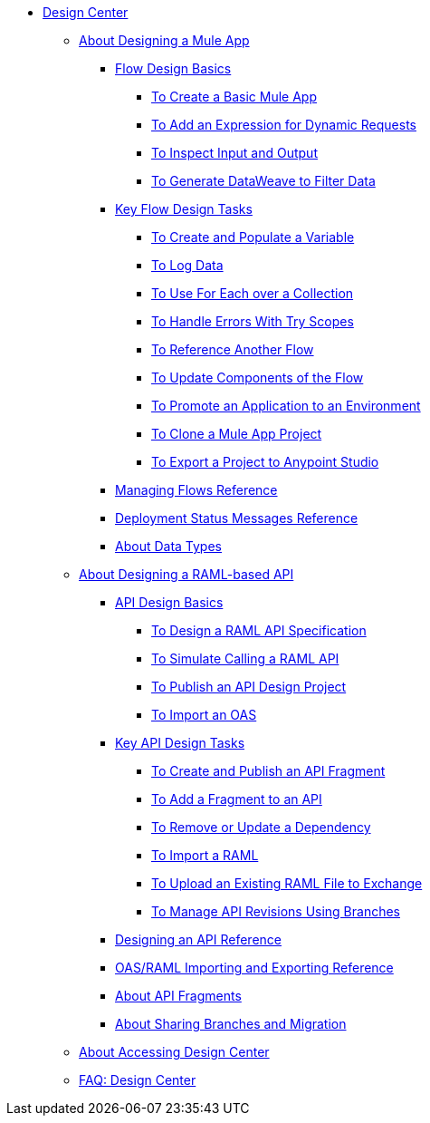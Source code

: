 // TOC File
* link:/design-center/v/1.0/[Design Center]
** link:/design-center/v/1.0/about-designing-a-mule-application[About Designing a Mule App]
*** link:/design-center/v/1.0/flow-design-basic-tasks[Flow Design Basics]
**** link:/design-center/v/1.0/to-create-a-new-project[To Create a Basic Mule App]
**** link:/design-center/v/1.0/design-dynamic-request-task[To Add an Expression for Dynamic Requests]
**** link:/design-center/v/1.0/inspect-data-task[To Inspect Input and Output]
**** link:/design-center/v/1.0/design-filter-task[To Generate DataWeave to Filter Data]
*** link:/design-center/v/1.0/key-flow-design-tasks[Key Flow Design Tasks]
**** link:/design-center/v/1.0/to-create-and-populate-a-variable[To Create and Populate a Variable]
**** link:/design-center/v/1.0/logger-task-design-center[To Log Data]

**** link:/design-center/v/1.0/for-each-task-design-center[To Use For Each over a Collection]
**** link:/design-center/v/1.0/error-handling-task-design-center[To Handle Errors With Try Scopes]
**** link:/design-center/v/1.0/reference-flow-task-design-center[To Reference Another Flow]
**** link:/design-center/v/1.0/manage-dependency-versions-design-center[To Update Components of the Flow]
**** link:/design-center/v/1.0/promote-app-prod-env-design-center[To Promote an Application to an Environment]
**** link:/design-center/v/1.0/to-create-a-mule-application-project[To Clone a Mule App Project]
**** link:/design-center/v/1.0/export-studio-design-center[To Export a Project to Anypoint Studio]
*** link:/design-center/v/1.0/to-manage-mule-flows[Managing Flows Reference]
*** link:/design-center/v/1.0/reference-deployment-status-messages[Deployment Status Messages Reference]
*** link:/design-center/v/1.0/about-data-types[About Data Types]
** link:/design-center/v/1.0/designing-api-about[About Designing a RAML-based API]
*** link:/design-center/v/1.0/design-api-basics-tasks[API Design Basics]
**** link:/design-center/v/1.0/design-raml-api-task[To Design a RAML API Specification]
**** link:/design-center/v/1.0/simulate-api-task[To Simulate Calling a RAML API]
**** link:/design-center/v/1.0/publish-project-exchange-task[To Publish an API Design Project]
**** link:/design-center/v/1.0/design-import-oas-task[To Import an OAS]
*** link:/design-center/v/1.0/design-api-key-tasks[Key API Design Tasks]
**** link:/design-center/v/1.0/create-reuse-part-task[To Create and Publish an API Fragment]
**** link:/design-center/v/1.0/add-dependencies-task[To Add a Fragment to an API]
**** link:/design-center/v/1.0/design-update-remove-dep-task[To Remove or Update a Dependency]
**** link:/design-center/v/1.0/design-import-raml-task[To Import a RAML]
**** link:/design-center/v/1.0/upload-raml-task[To Upload an Existing RAML File to Exchange]
**** link:/design-center/v/1.0/design-manage-revisions-task[To Manage API Revisions Using Branches]
*** link:/design-center/v/1.0/design-api-ui-reference[Designing an API Reference]
*** link:/design-center/v/1.0/designing-api-reference[OAS/RAML Importing and Exporting Reference]
*** link:/design-center/v/1.0/design-api-frag-revisions-concept[About API Fragments]
*** link:/design-center/v/1.0/design-branch-filelock-concept[About Sharing Branches and Migration]
** link:/design-center/v/1.0/user-access-to-design-center[About Accessing Design Center]
** link:/design-center/v/1.0/faq-design-center[FAQ: Design Center]

////
*** link:/design-center/v/1.0/workflow-create-and-run-a-mule-project[Workflow:Create and Deploy a Mule Project]
**** link:/design-center/v/1.0/provide-values-fields-design-center[To Provide Values for Fields]
**** link:/design-center/v/1.0/to-set-up-connector-configurations[To Set Up Connector Configurations]
**** link:/design-center/v/1.0/run-app-design-env-design-center[To Run an Application in a Design Environment]
**** link:/design-center/v/1.0/to-debug-a-mule-project[To Debug a Mule Project]
*** link:/design-center/v/1.0/to-manage-data-types[To Manage Data Types]
*** link:/design-center/v/1.0/transform-message-component-concept-design-center[About Transform Component]
**** link:/design-center/v/1.0/workflow-create-mapping-ui-design-center[Workflow: Create a Mapping]
***** link:/design-center/v/1.0/input-output-structure-transformation-design-center-task[To Define Input and Output Structure of a Transformation]
***** link:/design-center/v/1.0/graphically-construct-mapping-design-center-task[To Graphically Construct a Mapping]
***** link:/design-center/v/1.0/preview-transformation-output-design-center-task[To Preview the Output of a Transformation]
**** link:/design-center/v/1.0/tips-transform-message-ui-design-center[Tips on the Transform Component UI]
**** link:/design-center/v/1.0/change-target-output-transformation-design-center-task[To Change the Target Output of a Transformation]
**** link:/design-center/v/1.0/add-another-output-transform-design-center-task[To Add Another Transformation]
////
